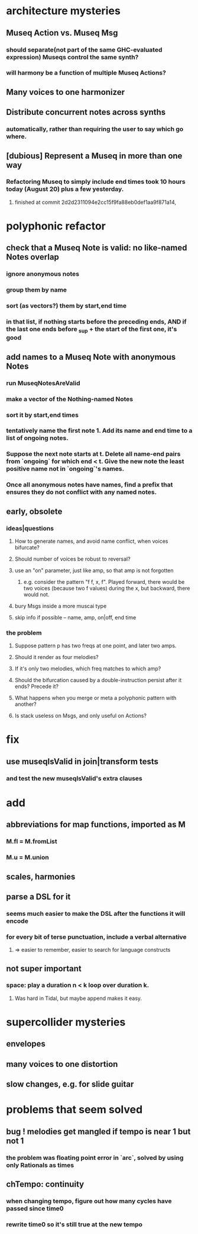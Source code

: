 * architecture mysteries
** Museq Action vs. Museq Msg
*** should separate(not part of the same GHC-evaluated expression) Museqs control the same synth?
*** will harmony be a function of multiple Museq Actions?
** Many voices to one harmonizer
** Distribute concurrent notes across synths
*** automatically, rather than requiring the user to say which go where.
** [dubious] Represent a Museq in more than one way
*** Refactoring Museq to simply include end times took 10 hours today (August 20) plus a few yesterday.
**** finished at commit 2d2d2311094e2cc15f9fa88eb0def1aa9f871a14,
* polyphonic refactor
** check that a Museq Note is valid: no like-named Notes overlap
*** ignore anonymous notes
*** group them by name
*** sort (as vectors?) them by start,end time
*** in that list, if nothing starts before the preceding ends, AND if the last one ends before _sup + the start of the first one, it's good
** add names to a Museq Note with anonymous Notes
*** run MuseqNotesAreValid
*** make a vector of the Nothing-named Notes
*** sort it by start,end times
*** tentatively name the first note 1. Add its name and end time to a list of ongoing notes.
*** Suppose the next note starts at t. Delete all name-end pairs from `ongoing` for which end < t. Give the new note the least positive name not in `ongoing`'s names.
*** Once all anonymous notes have names, find a prefix that ensures they do not conflict with any named notes.
** early, obsolete
*** ideas|questions
**** How to generate names, and avoid name conflict, when voices bifurcate?
**** Should number of voices be robust to reversal?
**** use an "on" parameter, just like amp, so that amp is not forgotten
***** e.g. consider the pattern "f f, x, f". Played forward, there would be two voices (because two f values) during the x, but backward, there would not.
**** bury Msgs inside a more muscai type
**** skip info if possible -- name, amp, on|off, end time
*** the problem
**** Suppose pattern p has two freqs at one point, and later two amps.
**** Should it render as four melodies?
**** If it's only two melodies, which freq matches to which amp?
**** Should the bifurcation caused by a double-instruction persist after it ends? Precede it?
**** What happens when you merge or meta a polyphonic pattern with another?
**** Is stack useless on Msgs, and only useful on Actions?
* fix
** use museqIsValid in join|transform tests
*** and test the new museqIsValid's extra clauses
* add
** abbreviations for map functions, imported as M
*** M.fl = M.fromList
*** M.u = M.union
** scales, harmonies
** parse a DSL for it
*** seems much easier to make the DSL after the functions it will encode
*** for every bit of terse punctuation, include a verbal alternative
**** => easier to remember, easier to search for language constructs
** not super important
*** space: play a duration n < k loop over duration k.
**** Was hard in Tidal, but maybe append makes it easy.
* supercollider mysteries
** envelopes
** many voices to one distortion
** slow changes, e.g. for slide guitar
* problems that seem solved
** bug ! melodies get mangled if tempo is near 1 but not 1
*** the problem was floating point error in `arc`, solved by using only Rationals as times
** chTempo: continuity
*** when changing tempo, figure out how many cycles have passed since time0
*** rewrite time0 so it's still true at the new tempo
